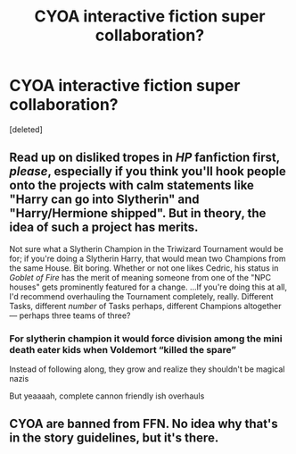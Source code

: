 #+TITLE: CYOA interactive fiction super collaboration?

* CYOA interactive fiction super collaboration?
:PROPERTIES:
:Score: 1
:DateUnix: 1567204294.0
:DateShort: 2019-Aug-31
:FlairText: Discussion
:END:
[deleted]


** Read up on disliked tropes in /HP/ fanfiction first, /please/, especially if you think you'll hook people onto the projects with calm statements like "Harry can go into Slytherin" and "Harry/Hermione shipped". But in theory, the idea of such a project has merits.

Not sure what a Slytherin Champion in the Triwizard Tournament would be for; if you're doing a Slytherin Harry, that would mean two Champions from the same House. Bit boring. Whether or not one likes Cedric, his status in /Goblet of Fire/ has the merit of meaning someone from one of the "NPC houses" gets prominently featured for a change. ...If you're doing this at all, I'd recommend overhauling the Tournament completely, really. Different Tasks, different /number/ of Tasks perhaps, different Champions altogether --- perhaps three teams of three?
:PROPERTIES:
:Author: Achille-Talon
:Score: 3
:DateUnix: 1567205703.0
:DateShort: 2019-Aug-31
:END:

*** For slytherin champion it would force division among the mini death eater kids when Voldemort “killed the spare”

Instead of following along, they grow and realize they shouldn't be magical nazis

But yeaaaah, complete cannon friendly ish overhauls
:PROPERTIES:
:Author: ArtAddictedArchitect
:Score: 1
:DateUnix: 1567206856.0
:DateShort: 2019-Aug-31
:END:


** CYOA are banned from FFN. No idea why that's in the story guidelines, but it's there.
:PROPERTIES:
:Author: Hellstrike
:Score: 1
:DateUnix: 1567276539.0
:DateShort: 2019-Aug-31
:END:
